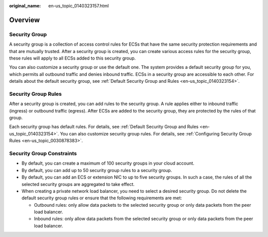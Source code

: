 :original_name: en-us_topic_0140323157.html

.. _en-us_topic_0140323157:

Overview
========

Security Group
--------------

A security group is a collection of access control rules for ECSs that have the same security protection requirements and that are mutually trusted. After a security group is created, you can create various access rules for the security group, these rules will apply to all ECSs added to this security group.

You can also customize a security group or use the default one. The system provides a default security group for you, which permits all outbound traffic and denies inbound traffic. ECSs in a security group are accessible to each other. For details about the default security group, see :ref:`Default Security Group and Rules <en-us_topic_0140323154>`.

Security Group Rules
--------------------

After a security group is created, you can add rules to the security group. A rule applies either to inbound traffic (ingress) or outbound traffic (egress). After ECSs are added to the security group, they are protected by the rules of that group.

Each security group has default rules. For details, see :ref:`Default Security Group and Rules <en-us_topic_0140323154>`. You can also customize security group rules. For details, see :ref:`Configuring Security Group Rules <en-us_topic_0030878383>`.

Security Group Constraints
--------------------------

-  By default, you can create a maximum of 100 security groups in your cloud account.
-  By default, you can add up to 50 security group rules to a security group.
-  By default, you can add an ECS or extension NIC to up to five security groups. In such a case, the rules of all the selected security groups are aggregated to take effect.
-  When creating a private network load balancer, you need to select a desired security group. Do not delete the default security group rules or ensure that the following requirements are met:

   -  Outbound rules: only allow data packets to the selected security group or only data packets from the peer load balancer.
   -  Inbound rules: only allow data packets from the selected security group or only data packets from the peer load balancer.
